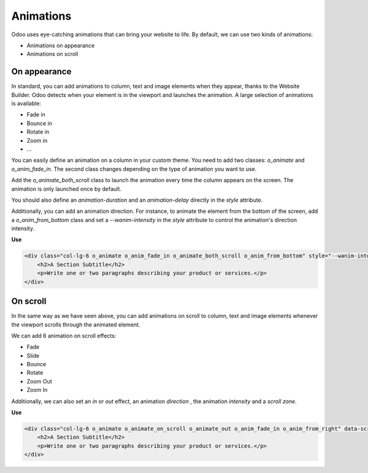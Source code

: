 ==========
Animations
==========

Odoo uses eye-catching animations that can bring your website to life. By default, we can use two
kinds of animations:

- Animations on appearance
- Animations on scroll

.. _website_themes/animations/appearance:

On appearance
=============

In standard, you can add animations to column, text and image elements when they appear, thanks
to the Website Builder. Odoo detects when your element is in the viewport and launches the
animation. A large selection of animations is available:

- Fade in
- Bounce in
- Rotate in
- Zoom in
- …

You can easily define an animation on a column in your custom theme. You need to add two classes:
`o_animate` and `o_anim_fade_in`. The second class changes depending on the type of animation you
want to use.

Add the `o_animate_both_scroll` class to launch the animation every time the column appears on the
screen. The animation is only launched once by default.

You should also define an `animation-duration` and an `animation-delay` directly in the `style`
attribute.

Additionally, you can add an animation direction. For instance, to animate the element from the
bottom of the screen, add a `o_anim_from_bottom` class and set a `--wanim-intensity` in the `style`
attribute to control the animation's direction intensity.

**Use**

.. code-block:: xml

   <div class="col-lg-6 o_animate o_anim_fade_in o_animate_both_scroll o_anim_from_bottom" style="--wanim-intensity: 100; animation-duration: 2s; animation-delay: 1s;">
       <h2>A Section Subtitle</h2>
       <p>Write one or two paragraphs describing your product or services.</p>
   </div>

.. image:: animations/appearance.png
   :alt: Animation on appearance options

.. _website_themes/animations/scroll:

On scroll
=========

In the same way as we have seen above, you can add animations on scroll to column, text and image
elements whenever the viewport scrolls through the animated element.

We can add 6 animation on scroll effects:

- Fade
- Slide
- Bounce
- Rotate
- Zoom Out
- Zoom In

Additionally, we can also set an `in` or `out` effect, an animation `direction` , the animation
`intensity`  and a `scroll zone`.

**Use**

.. code-block:: xml

    <div class="col-lg-6 o_animate o_animate_on_scroll o_animate_out o_anim_fade_in o_anim_from_right" data-scroll-zone-start="50" data-scroll-zone-end="100" style="--wanim-intensity: 100;">
        <h2>A Section Subtitle</h2>
        <p>Write one or two paragraphs describing your product or services.</p>
    </div>

.. image:: animations/scroll.png
   :alt: Animation on scroll options

.. seealso::
   `Website Animate
   <https://github.com/odoo/odoo/blob/34c0c9c1ae00aba391932129d4cefd027a9c6bbd/addons/website/static/src/scss/website.scss#L1638>`_
